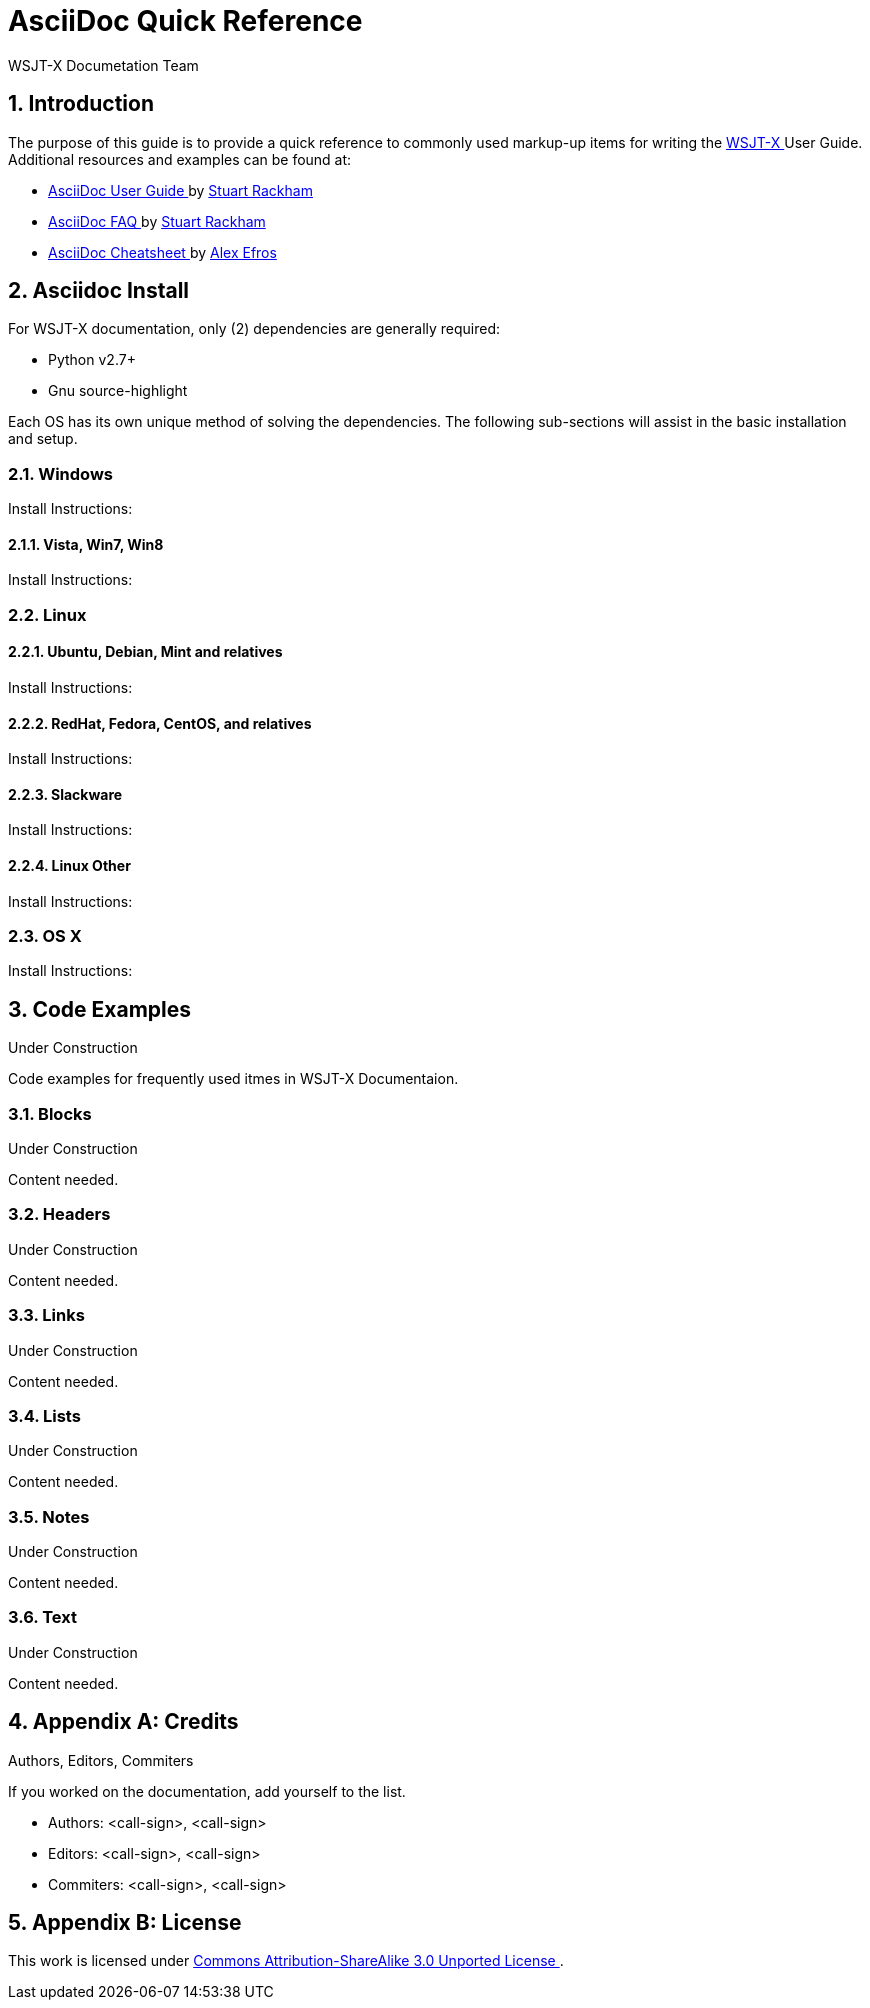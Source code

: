 // Status=DRAFT
// this is intentionally left as a single file v.s. multiple sections to allow
// users to browse the Page Source
= AsciiDoc Quick Reference
:Author: WSJT-X Documetation Team
:Date: January 22, 2014, Copyright © CC-BY-SA 3.0 Unported
:Revision: 0.0.1
:badges:
:icons:
:numbered:
:image_dir:

// web-links
:asciidoc_help: http://www.methods.co.nz/asciidoc/userguide.html[ AsciiDoc User Guide ]
:asciidoc_cheatsheet: http://powerman.name/doc/asciidoc[ AsciiDoc Cheatsheet ]
:asciidoc_questions: http://www.methods.co.nz/asciidoc/faq.html[ AsciiDoc FAQ ]
:devsvn: http://developer.berlios.de/projects/wsjt/[Devel-SVN]
:download: http://physics.princeton.edu/pulsar/K1JT/wsjtx.html[ Download Page ]
:homepage: http://physics.princeton.edu/pulsar/K1JT/[ WSJT Home Page ]
:ntpsetup: http://www.satsignal.eu/ntp/setup.html[Network Time Protocol Setup]
:wsjtx: http://physics.princeton.edu/pulsar/K1JT/wsjtx.html[ WSJT-X ]
:page_source: ./source/quick-reference.txt[ Page Source ]
:cc_by_sa: http://creativecommons.org/licenses/by-sa/3.0/[ Commons Attribution-ShareAlike 3.0 Unported License ]

// mail-to links
:stuart_rackman: mailto:srackham@gmail.com[ Stuart Rackham ]
:alex_efros: mailto:powerman@powerman.name[ Alex Efros ]
:devmail: mailto:wsjt-devel@lists.berlios.de[WSJT-Devel-List]

[[X1]]
== Introduction
The purpose of this guide is to provide a quick reference to commonly used
markup-up items for writing the {wsjtx} User Guide. Additional resources and
examples can be found at:

* {asciidoc_help} by {stuart_rackman}
* {asciidoc_questions} by {stuart_rackman}
* {asciidoc_cheatsheet} by {alex_efros}

[[X2]]
== Asciidoc Install

For WSJT-X documentation, only (2) dependencies are generally required:

* Python v2.7+
* Gnu source-highlight

Each OS has its own unique method of solving the dependencies. The following
sub-sections will assist in the basic installation and setup.

[[X21]]
=== Windows

Install Instructions:


==== Vista, Win7, Win8

Install Instructions:

[[X22]]
=== Linux

==== Ubuntu, Debian, Mint and relatives

Install Instructions:

==== RedHat, Fedora, CentOS, and relatives

Install Instructions:

==== Slackware

Install Instructions:

==== Linux Other

Install Instructions:

[[X23]]
=== OS X

Install Instructions:

[[X3]]
== Code Examples
.Under Construction

Code examples for frequently used itmes in WSJT-X Documentaion.

[[X31]]
=== Blocks
.Under Construction

Content needed.

[[X32]]
=== Headers
.Under Construction

Content needed.

[[X33]]
=== Links
.Under Construction

Content needed.

[[X34]]
=== Lists
.Under Construction

Content needed.

[[X35]]
=== Notes
.Under Construction

Content needed.

[[X36]]
=== Text
.Under Construction

Content needed.

[[XA1]]
== Appendix A: Credits
.Authors, Editors, Commiters
If you worked on the documentation, add yourself to the list.

* Authors: <call-sign>, <call-sign>

* Editors: <call-sign>, <call-sign>

* Commiters: <call-sign>, <call-sign>


== Appendix B: License

This work is licensed under {cc_by_sa}.

